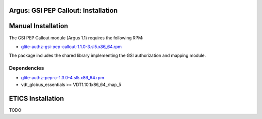 .. _AuthZPEPGSIInstall:

Argus: GSI PEP Callout: Installation
====================================

Manual Installation
===================

The GSI PEP Callout module (Argus 1.1) requires the following RPM:

-  `glite-authz-gsi-pep-callout-1.1.0-3.sl5.x86\_64.rpm <http://etics-repository.cern.ch/repository/download/registered/org.glite/org.glite.authz.gsi-pep-callout/1.1.0/sl5_x86_64_gcc412/glite-authz-gsi-pep-callout-1.1.0-3.sl5.x86_64.rpm>`__

The package includes the shared library implementing the GSI
authorization and mapping module.

Dependencies
------------

-  `glite-authz-pep-c-1.3.0-4.sl5.x86\_64.rpm <http://etics-repository.cern.ch/repository/download/registered/org.glite/org.glite.authz.pep-c/1.3.0/sl5_x86_64_gcc412/glite-authz-pep-c-1.3.0-4.sl5.x86_64.rpm>`__
-  vdt\_globus\_essentials >= VDT1.10.1x86\_64\_rhap\_5

ETICS Installation
==================

TODO

